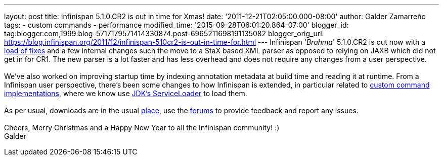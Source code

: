 ---
layout: post
title: Infinispan 5.1.0.CR2 is out in time for Xmas!
date: '2011-12-21T02:05:00.000-08:00'
author: Galder Zamarreño
tags:
- custom commands
- performance
modified_time: '2015-09-28T06:01:20.864-07:00'
blogger_id: tag:blogger.com,1999:blog-5717179571414330874.post-6965211698191135082
blogger_orig_url: https://blog.infinispan.org/2011/12/infinispan-510cr2-is-out-in-time-for.html
---
Infinispan '_Brahma_' 5.1.0.CR2 is out now with a
https://issues.jboss.org/secure/ReleaseNote.jspa?projectId=12310799&version=12318627[load
of fixes] and a few internal changes such the move to a StaX based XML
parser as opposed to relying on JAXB which did not get in for CR1. The
new parser is a lot faster and has less overhead and does not require
any changes from a user perspective. +
 +
We've also worked on improving startup time by indexing annotation
metadata at build time and reading it at runtime. From a Infinispan user
perspective, there's been some changes to how Infinispan is extended, in
particular related to https://docs.jboss.org/author/x/OQFT[custom
command implementations], where we know use
http://docs.oracle.com/javase/6/docs/api/java/util/ServiceLoader.html[JDK's
ServiceLoader] to load them. +
 +
As per usual, downloads are in the usual
http://www.jboss.org/infinispan/downloads[place], use the
http://community.jboss.org/en/infinispan?view=discussions[forums] to
provide feedback and report any issues. +
 +
Cheers, Merry Christmas and a Happy New Year to all the Infinispan
community! :) +
Galder
